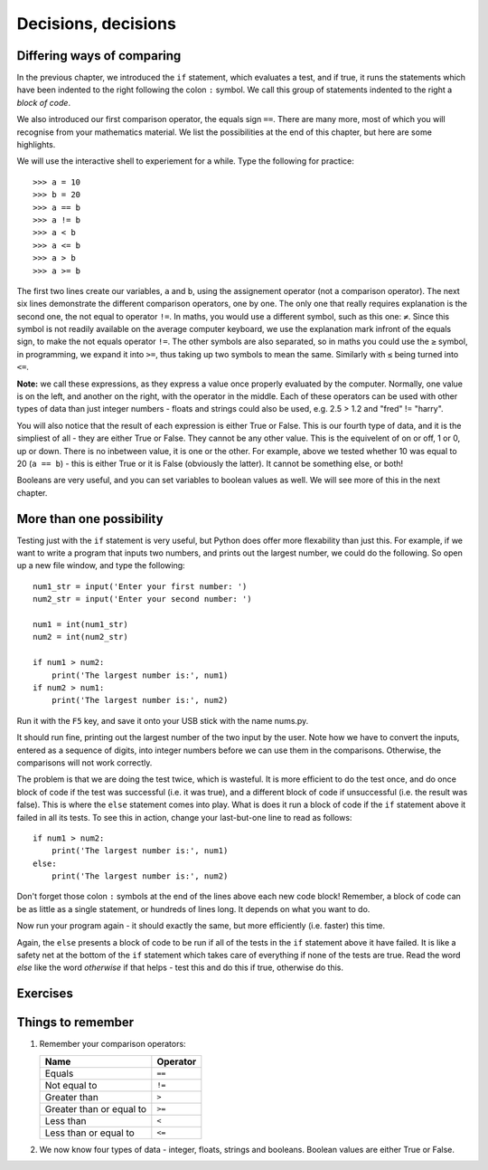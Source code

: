 Decisions, decisions
====================

Differing ways of comparing
---------------------------

In the previous chapter, we introduced the ``if`` statement, which evaluates a test, and if true, it runs the statements which have been indented to the right following the colon ``:`` symbol.  We call this group of statements indented to the right a *block of code*.

We also introduced our first comparison operator, the equals sign ``==``.  There are many more, most of which you will recognise from your mathematics material.  We list the possibilities at the end of this chapter, but here are some highlights.

We will use the interactive shell to experiement for a while.  Type the following for practice::

    >>> a = 10
    >>> b = 20
    >>> a == b
    >>> a != b
    >>> a < b
    >>> a <= b
    >>> a > b
    >>> a >= b
    
The first two lines create our variables, ``a`` and ``b``, using the assignement operator (not a comparison operator).  The next six lines demonstrate the different comparison operators, one by one.  The only one that really requires explanation is the second one, the not equal to operator ``!=``.  In maths, you would use a different symbol, such as this one: ``≠``.  Since this symbol is not readily available on the average computer keyboard, we use the explanation mark infront of the equals sign, to make the not equals operator ``!=``.  The other symbols are also separated, so in maths you could use the ``≥`` symbol, in programming, we expand it into ``>=``, thus taking up two symbols to mean the same.  Similarly with ``≤`` being turned into ``<=``.

**Note:** we call these expressions, as they express a value once properly evaluated by the computer.  Normally, one value is on the left, and another on the right, with the operator in the middle.  Each of these operators can be used with other types of data than just integer numbers - floats and strings could also be used, e.g. 2.5 > 1.2 and "fred" != "harry".

You will also notice that the result of each expression is either True or False.  This is our fourth type of data, and it is the simpliest of all - they are either True or False.  They cannot be any other value.  This is the equivelent of on or off, 1 or 0, up or down.  There is no inbetween value, it is one or the other.  For example, above we tested whether 10 was equal to 20 (``a == b``) - this is either True or it is False (obviously the latter).  It cannot be something else, or both!

Booleans are very useful, and you can set variables to boolean values as well.  We will see more of this in the next chapter.

More than one possibility
-------------------------

Testing just with the ``if`` statement is very useful, but Python does offer more flexability than just this.  For example, if we want to write a program that inputs two numbers, and prints out the largest number, we could do the following.  So open up a new file window, and type the following::

    num1_str = input('Enter your first number: ')
    num2_str = input('Enter your second number: ')
    
    num1 = int(num1_str)
    num2 = int(num2_str)
    
    if num1 > num2:
        print('The largest number is:', num1)
    if num2 > num1:
        print('The largest number is:', num2)
        
Run it with the ``F5`` key, and save it onto your USB stick with the name nums.py.

It should run fine, printing out the largest number of the two input by the user.  Note how we have to convert the inputs, entered as a sequence of digits, into integer numbers before we can use them in the comparisons.  Otherwise, the comparisons will not work correctly.

The problem is that we are doing the test twice, which is wasteful.  It is more efficient to do the test once, and do once block of code if the test was successful (i.e. it was true), and a different block of code if unsuccessful (i.e. the result was false).  This is where the ``else`` statement comes into play.  What is does it run a block of code if the ``if`` statement above it failed in all its tests.  To see this in action, change your last-but-one line to read as follows::

    if num1 > num2:
        print('The largest number is:', num1)
    else:
        print('The largest number is:', num2)

Don't forget those colon ``:`` symbols at the end of the lines above each new code block!  Remember, a block of code can be as little as a single statement, or hundreds of lines long.  It depends on what you want to do.

Now run your program again - it should exactly the same, but more efficiently (i.e. faster) this time.

Again, the ``else`` presents a block of code to be run if all of the tests in the ``if`` statement above it have failed.  It is like a safety net at the bottom of the ``if`` statement which takes care of everything if none of the tests are true.  Read the word *else* like the word *otherwise* if that helps - test this and do this if true, otherwise do this.

Exercises
---------

Things to remember
------------------

1. Remember your comparison operators:

   ======================================  ========
   Name                                    Operator    
   ======================================  ========
   Equals                                  ``==``
   Not equal to                            ``!=``
   Greater than                            ``>``
   Greater than or equal to                ``>=``
   Less than                               ``<``
   Less than or equal to                   ``<=``
   ======================================  ========
   
2. We now know four types of data - integer, floats, strings and booleans.  Boolean values are either True or False.
